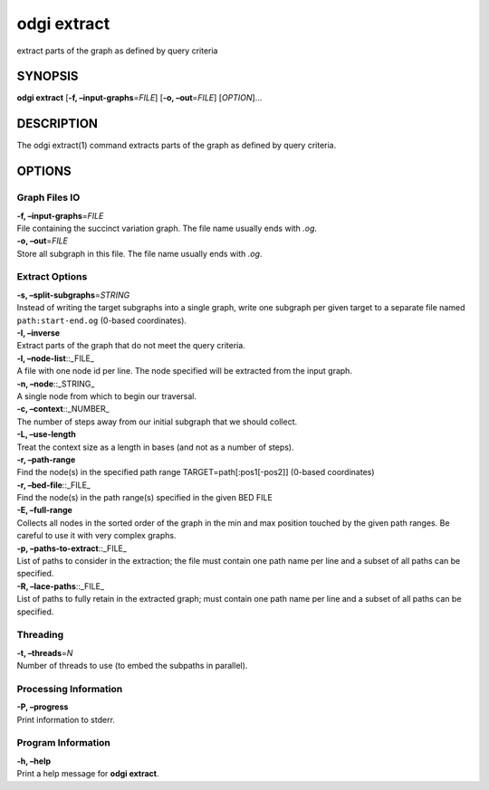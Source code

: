.. _odgi extract:

#########
odgi extract
#########

extract parts of the graph as defined by query criteria

SYNOPSIS
========

**odgi extract** [**-f, –input-graphs**\ =\ *FILE*] [**-o,
–out**\ =\ *FILE*] [*OPTION*]…

DESCRIPTION
===========

The odgi extract(1) command extracts parts of the graph as defined by
query criteria.

OPTIONS
=======

Graph Files IO
--------------

| **-f, –input-graphs**\ =\ *FILE*
| File containing the succinct variation graph. The file name usually
  ends with *.og*.

| **-o, –out**\ =\ *FILE*
| Store all subgraph in this file. The file name usually ends with
  *.og*.

Extract Options
---------------

| **-s, –split-subgraphs**\ =\ *STRING*
| Instead of writing the target subgraphs into a single graph, write one
  subgraph per given target to a separate file named
  ``path:start-end.og`` (0-based coordinates).

| **-I, –inverse**
| Extract parts of the graph that do not meet the query criteria.

| **-l, –node-list**::_FILE\_
| A file with one node id per line. The node specified will be extracted
  from the input graph.

| **-n, –node**::_STRING\_
| A single node from which to begin our traversal.

| **-c, –context**::_NUMBER\_
| The number of steps away from our initial subgraph that we should
  collect.

| **-L, –use-length**
| Treat the context size as a length in bases (and not as a number of
  steps).

| **-r, –path-range**
| Find the node(s) in the specified path range TARGET=path[:pos1[-pos2]]
  (0-based coordinates)

| **-r, –bed-file**::_FILE\_
| Find the node(s) in the path range(s) specified in the given BED FILE

| **-E, –full-range**
| Collects all nodes in the sorted order of the graph in the min and max
  position touched by the given path ranges. Be careful to use it with
  very complex graphs.

| **-p, –paths-to-extract**::_FILE\_
| List of paths to consider in the extraction; the file must contain one
  path name per line and a subset of all paths can be specified.

| **-R, –lace-paths**::_FILE\_
| List of paths to fully retain in the extracted graph; must contain one
  path name per line and a subset of all paths can be specified.

Threading
---------

| **-t, –threads**\ =\ *N*
| Number of threads to use (to embed the subpaths in parallel).

Processing Information
----------------------

| **-P, –progress**
| Print information to stderr.

Program Information
-------------------

| **-h, –help**
| Print a help message for **odgi extract**.

..
	EXIT STATUS
	===========
	
	| **0**
	| Success.
	
	| **1**
	| Failure (syntax or usage error; parameter error; file processing
	  failure; unexpected error).
	
	BUGS
	====
	
	Refer to the **odgi** issue tracker at
	https://github.com/pangenome/odgi/issues.
	
	AUTHORS
	=======
	
	**odgi extract** was written by Andrea Guarracino.
